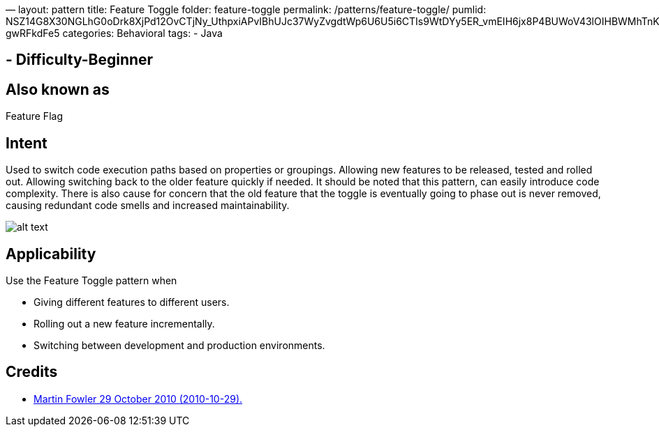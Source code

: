 —
layout: pattern
title: Feature Toggle
folder: feature-toggle
permalink: /patterns/feature-toggle/
pumlid: NSZ14G8X30NGLhG0oDrk8XjPd12OvCTjNy_UthpxiAPvIBhUJc37WyZvgdtWp6U6U5i6CTIs9WtDYy5ER_vmEIH6jx8P4BUWoV43lOIHBWMhTnKIjB-gwRFkdFe5
categories: Behavioral
tags:
 - Java

==  - Difficulty-Beginner

== Also known as

Feature Flag

== Intent

Used to switch code execution paths based on properties or groupings. Allowing new features to be released, tested
and rolled out. Allowing switching back to the older feature quickly if needed. It should be noted that this pattern,
can easily introduce code complexity. There is also cause for concern that the old feature that the toggle is eventually
going to phase out is never removed, causing redundant code smells and increased maintainability.

image:./etc/feature-toggle.png[alt text]

== Applicability

Use the Feature Toggle pattern when

* Giving different features to different users.
* Rolling out a new feature incrementally.
* Switching between development and production environments.

== Credits

* http://martinfowler.com/bliki/FeatureToggle.html[Martin Fowler 29 October 2010 (2010-10-29).]